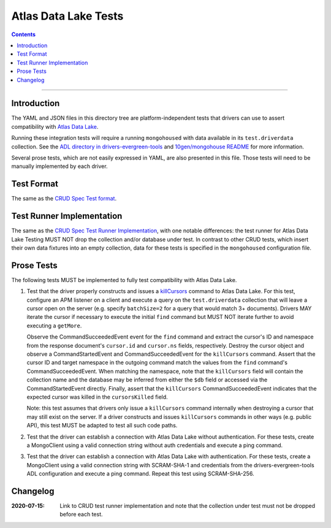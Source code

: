 =====================
Atlas Data Lake Tests
=====================

.. contents::

----

Introduction
============

The YAML and JSON files in this directory tree are platform-independent tests
that drivers can use to assert compatibility with `Atlas Data Lake <https://docs.mongodb.com/datalake>`_.

Running these integration tests will require a running ``mongohoused``
with data available in its ``test.driverdata`` collection. See the
`ADL directory in drivers-evergreen-tools <https://github.com/mongodb-labs/drivers-evergreen-tools/tree/master/.evergreen/atlas_data_lake>`_
and `10gen/mongohouse README <https://github.com/10gen/mongohouse/blob/master/README.md>`_
for more information.

Several prose tests, which are not easily expressed in YAML, are also presented
in this file. Those tests will need to be manually implemented by each driver.

Test Format
===========

The same as the `CRUD Spec Test format <../../crud/tests/README.rst#Test-Format>`_.

Test Runner Implementation
==========================

The same as the `CRUD Spec Test Runner Implementation <../../crud/tests#test-runner-implementation>`_,
with one notable differences: the test runner for Atlas Data Lake Testing
MUST NOT drop the collection and/or database under test. In contrast to other
CRUD tests, which insert their own data fixtures into an empty collection, data
for these tests is specified in the ``mongohoused`` configuration file.

Prose Tests
===========

The following tests MUST be implemented to fully test compatibility with
Atlas Data Lake.

#. Test that the driver properly constructs and issues a
   `killCursors <https://docs.mongodb.com/manual/reference/command/killCursors/>`_
   command to Atlas Data Lake. For this test, configure an APM listener on a
   client and execute a query on the ``test.driverdata`` collection that will
   leave a cursor open on the server (e.g. specify ``batchSize=2`` for a query
   that would match 3+ documents). Drivers MAY iterate the cursor if necessary
   to execute the initial ``find`` command but MUST NOT iterate further to avoid
   executing a ``getMore``.

   Observe the CommandSucceededEvent event for the ``find`` command and extract
   the cursor's ID and namespace from the response document's ``cursor.id`` and
   ``cursor.ns`` fields, respectively. Destroy the cursor object and observe
   a CommandStartedEvent and CommandSucceededEvent for the ``killCursors``
   command. Assert that the cursor ID and target namespace in the outgoing
   command match the values from the ``find`` command's CommandSucceededEvent.
   When matching the namespace, note that the ``killCursors`` field will contain
   the collection name and the database may be inferred from either the ``$db``
   field or accessed via the CommandStartedEvent directly. Finally, assert that
   the ``killCursors`` CommandSucceededEvent indicates that the expected cursor
   was killed in the ``cursorsKilled`` field.

   Note: this test assumes that drivers only issue a ``killCursors`` command
   internally when destroying a cursor that may still exist on the server. If
   a driver constructs and issues ``killCursors`` commands in other ways (e.g.
   public API), this test MUST be adapted to test all such code paths.

#. Test that the driver can establish a connection with Atlas Data Lake
   without authentication. For these tests, create a MongoClient using a
   valid connection string without auth credentials and execute a ping
   command.

#. Test that the driver can establish a connection with Atlas Data Lake
   with authentication. For these tests, create a MongoClient using a
   valid connection string with SCRAM-SHA-1 and credentials from the
   drivers-evergreen-tools ADL configuration and execute a ping command.
   Repeat this test using SCRAM-SHA-256.

Changelog
=========

:2020-07-15: Link to CRUD test runner implementation and note that the collection
             under test must not be dropped before each test.
